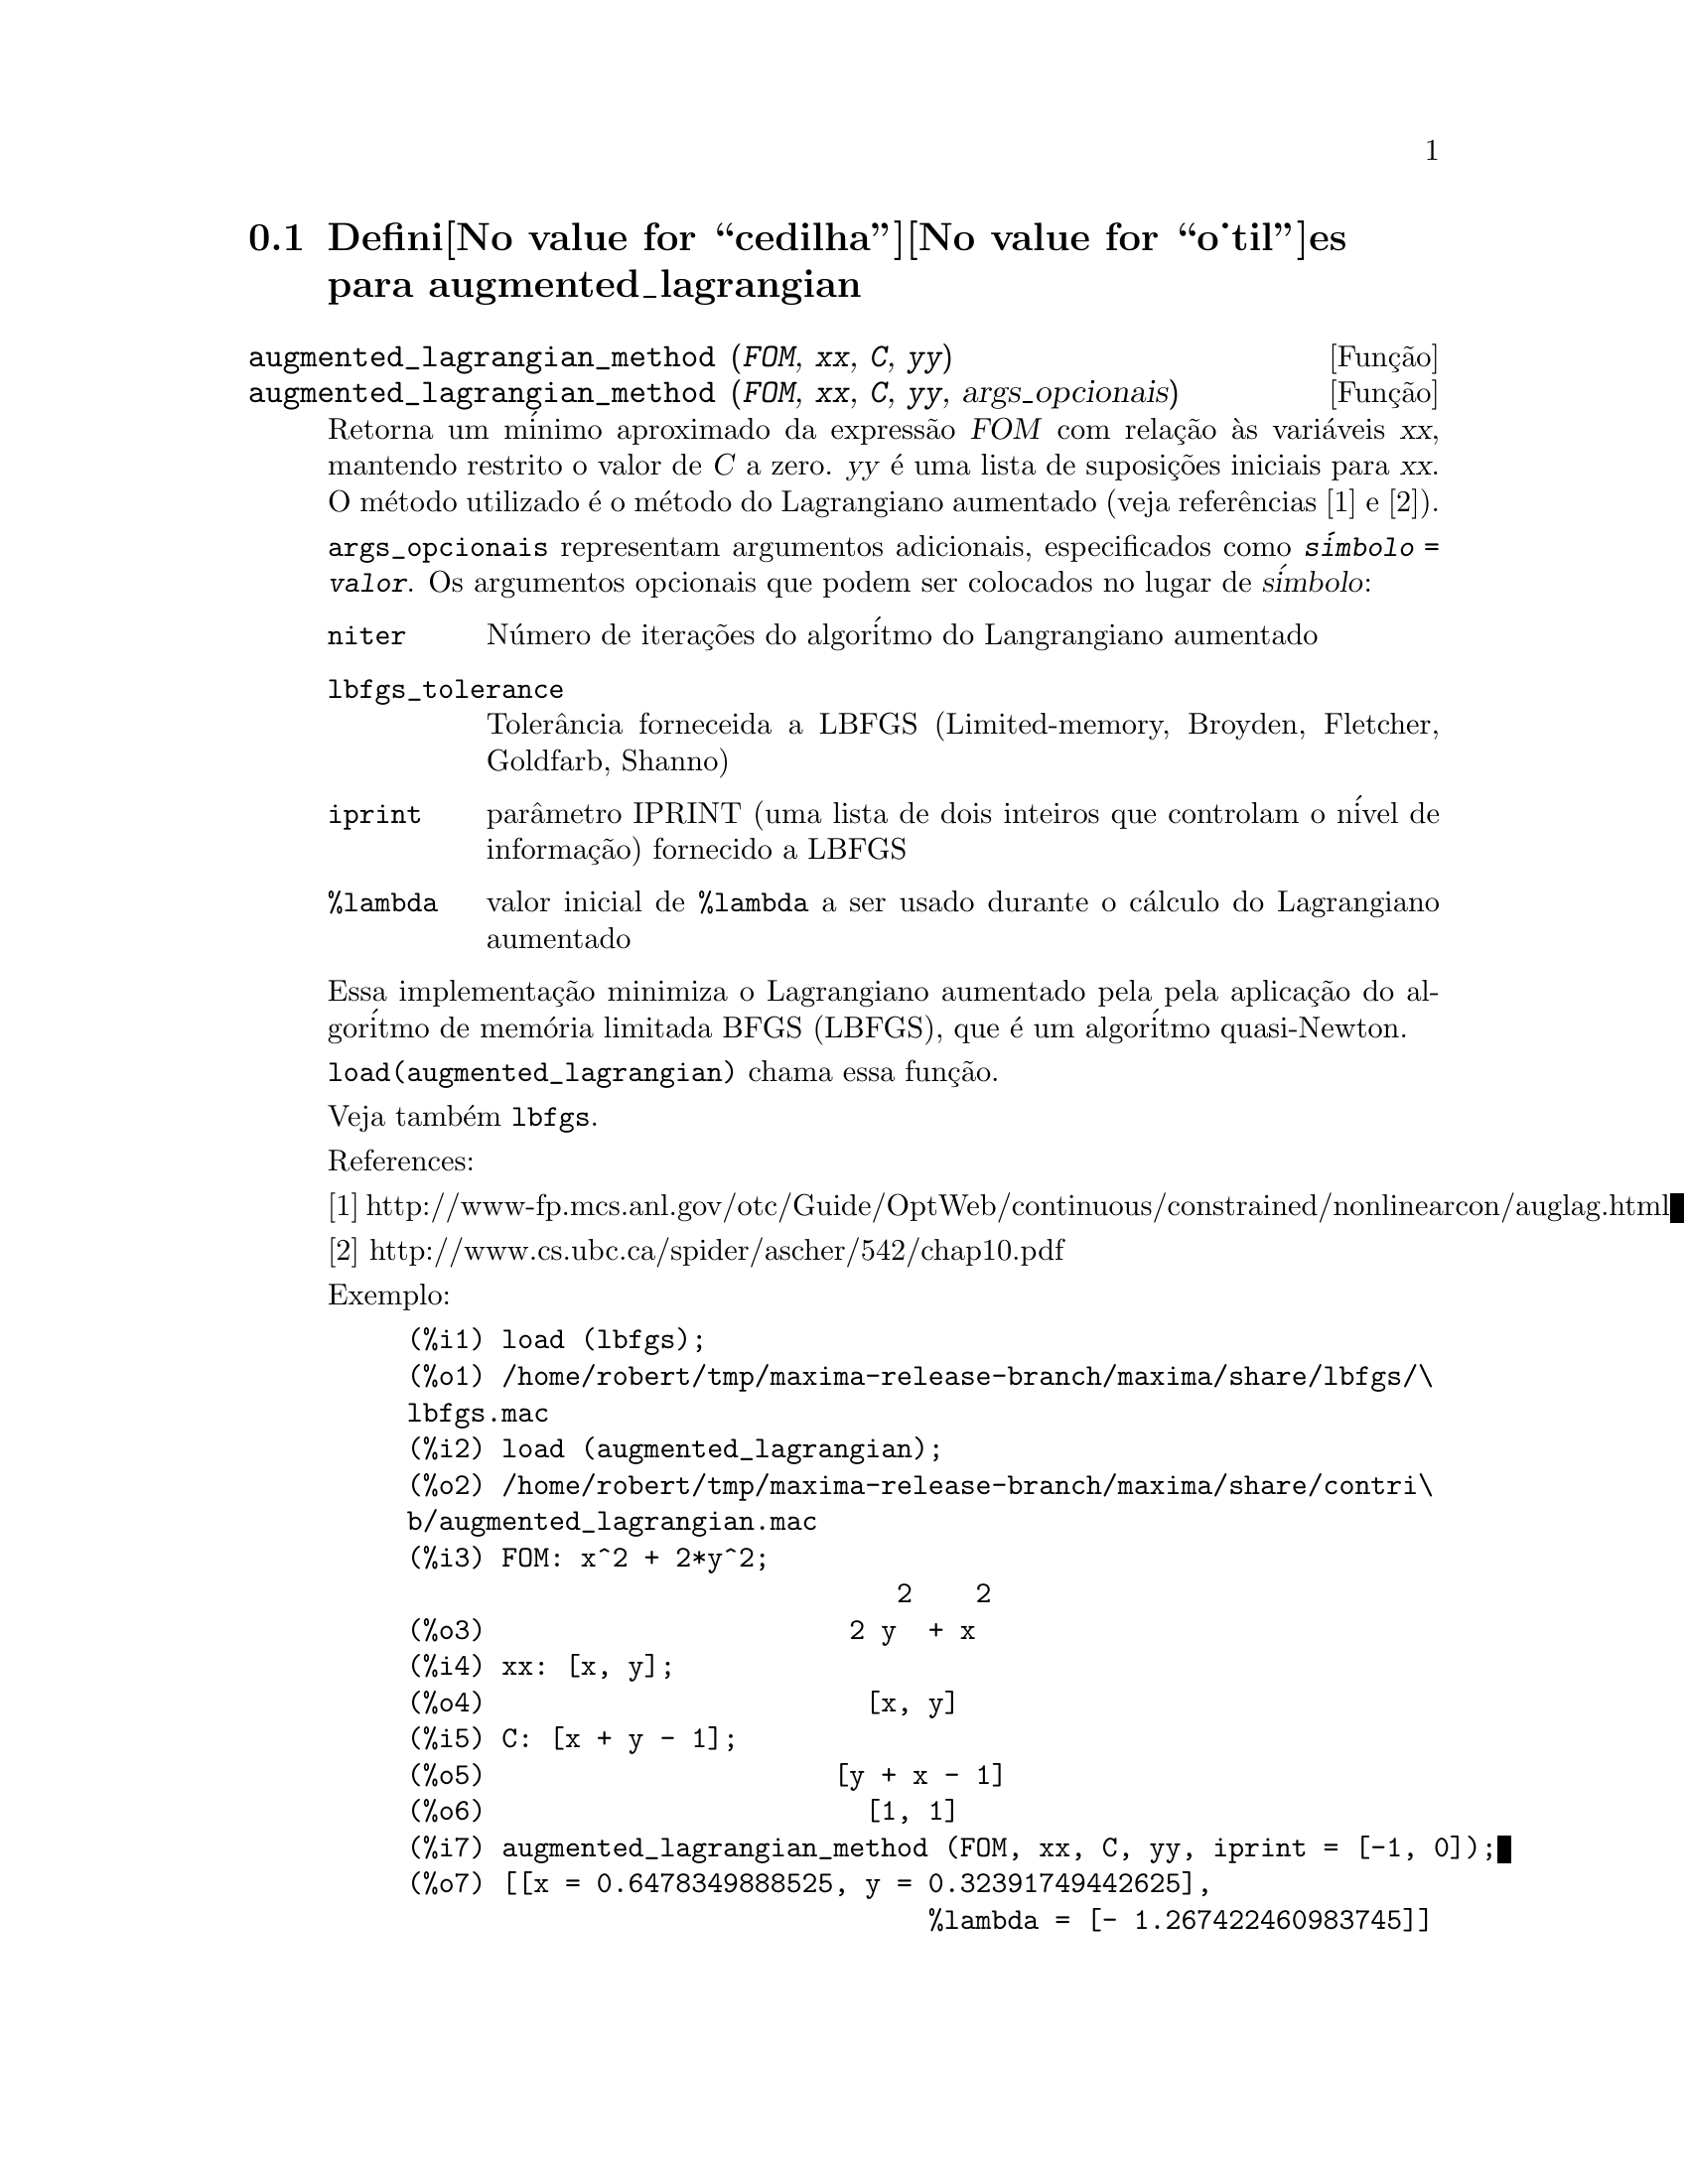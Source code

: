 @c Language: Brazilian Portuguese, Encoding: iso-8859-1
@c /augmented_lagrangian.texi/1.2/Wed Sep 27 07:36:26 2006//
@menu
* Defini@value{cedilha}@value{o_til}es para augmented_lagrangian::
@end menu

@node Defini@value{cedilha}@value{o_til}es para augmented_lagrangian,  , augmented_lagrangian, augmented_lagrangian
@section Defini@value{cedilha}@value{o_til}es para augmented_lagrangian

@deffn {Fun@,{c}@~ao} augmented_lagrangian_method (@var{FOM}, @var{xx}, @var{C}, @var{yy})
@deffnx {Fun@,{c}@~ao} augmented_lagrangian_method (@var{FOM}, @var{xx}, @var{C}, @var{yy}, args_opcionais)
 
Retorna um m@'inimo aproximado da express@~ao @var{FOM}
com rela@,{c}@~ao @`as vari@'aveis @var{xx},
mantendo restrito o valor de @var{C} a zero.
@var{yy} @'e uma lista de suposi@,{c}@~oes iniciais para @var{xx}.
O m@'etodo utilizado @'e o m@'etodo do Lagrangiano aumentado (veja refer@^encias [1] e [2]).

@code{args_opcionais} representam argumentos adicionais,
especificados como @code{@var{s@'imbolo} = @var{valor}}.
Os argumentos opcionais que podem ser colocados no lugar de @var{s@'imbolo}:
 
@table @code
@item niter
N@'umero de itera@,{c}@~oes do algor@'itmo do Langrangiano aumentado
@item lbfgs_tolerance
Toler@^ancia forneceida a LBFGS (Limited-memory, Broyden, Fletcher, Goldfarb, Shanno)
@item iprint
par@^ametro IPRINT (uma lista de dois inteiros que controlam o n@'ivel de informa@,{c}@~ao) fornecido a LBFGS
@item %lambda
valor inicial de @code{%lambda} a ser usado durante o c@'alculo do Lagrangiano aumentado
@end table

Essa implementa@,{c}@~ao minimiza o Lagrangiano aumentado pela
pela aplica@,{c}@~ao do algor@'itmo de mem@'oria limitada BFGS (LBFGS),
que @'e um algor@'itmo quasi-Newton.

@code{load(augmented_lagrangian)} chama essa fun@,{c}@~ao.
 
Veja tamb@'em @code{lbfgs}.

References:

[1] http://www-fp.mcs.anl.gov/otc/Guide/OptWeb/continuous/constrained/nonlinearcon/auglag.html

[2] http://www.cs.ubc.ca/spider/ascher/542/chap10.pdf

Exemplo:

@c ===beg===
@c load (lbfgs);
@c load (augmented_lagrangian);
@c FOM: x^2 + 2*y^2;
@c xx: [x, y];
@c C: [x + y - 1];
@c yy: [1, 1];
@c augmented_lagrangian_method (FOM, xx, C, yy, iprint = [-1, 0]);
@c ===end===
@example
(%i1) load (lbfgs);
(%o1) /home/robert/tmp/maxima-release-branch/maxima/share/lbfgs/\
lbfgs.mac
(%i2) load (augmented_lagrangian);
(%o2) /home/robert/tmp/maxima-release-branch/maxima/share/contri\
b/augmented_lagrangian.mac
(%i3) FOM: x^2 + 2*y^2;
                               2    2
(%o3)                       2 y  + x
(%i4) xx: [x, y];
(%o4)                        [x, y]
(%i5) C: [x + y - 1];
(%o5)                      [y + x - 1]
(%o6)                        [1, 1]
(%i7) augmented_lagrangian_method (FOM, xx, C, yy, iprint = [-1, 0]);
(%o7) [[x = 0.6478349888525, y = 0.32391749442625], 
                                 %lambda = [- 1.267422460983745]]
@end example

@end deffn

